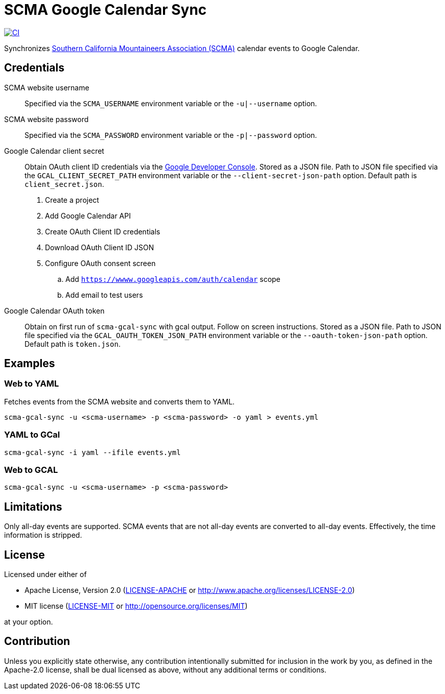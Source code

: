= SCMA Google Calendar Sync

[link=https://github.com/rfdonnelly/scma-gcal-sync/actions/workflows/ci.yml]
image::https://github.com/rfdonnelly/scma-gcal-sync/actions/workflows/ci.yml/badge.svg[CI]

Synchronizes link:https://rockclimbing.org[Southern California Mountaineers Association (SCMA)] calendar events to Google Calendar.

== Credentials

SCMA website username::
Specified via the `SCMA_USERNAME` environment variable or the `-u|--username` option.

SCMA website password::
Specified via the `SCMA_PASSWORD` environment variable or the `-p|--password` option.

Google Calendar client secret::
Obtain OAuth client ID credentials via the link:https://console.developers.google.com[Google Developer Console].
Stored as a JSON file.
Path to JSON file specified via the `GCAL_CLIENT_SECRET_PATH` environment variable or the `--client-secret-json-path` option.
Default path is `client_secret.json`.
+
. Create a project
. Add Google Calendar API
. Create OAuth Client ID credentials
. Download OAuth Client ID JSON
. Configure OAuth consent screen
.. Add `https://wwww.googleapis.com/auth/calendar` scope
.. Add email to test users

Google Calendar OAuth token::
Obtain on first run of `scma-gcal-sync` with gcal output.
Follow on screen instructions.
Stored as a JSON file.
Path to JSON file specified via the `GCAL_OAUTH_TOKEN_JSON_PATH` environment variable or the `--oauth-token-json-path` option.
Default path is `token.json`.

== Examples

=== Web to YAML

Fetches events from the SCMA website and converts them to YAML.

 scma-gcal-sync -u <scma-username> -p <scma-password> -o yaml > events.yml

=== YAML to GCal

 scma-gcal-sync -i yaml --ifile events.yml

=== Web to GCAL

 scma-gcal-sync -u <scma-username> -p <scma-password>

== Limitations

Only all-day events are supported.
SCMA events that are not all-day events are converted to all-day events.
Effectively, the time information is stripped.

== License

Licensed under either of

* Apache License, Version 2.0 (link:LICENSE-APACHE[LICENSE-APACHE] or http://www.apache.org/licenses/LICENSE-2.0)
* MIT license (link:LICENSE-MIT[LICENSE-MIT] or http://opensource.org/licenses/MIT)

at your option.

== Contribution

Unless you explicitly state otherwise, any contribution intentionally submitted for inclusion in the work by you, as defined in the Apache-2.0 license, shall be dual licensed as above, without any additional terms or conditions.
